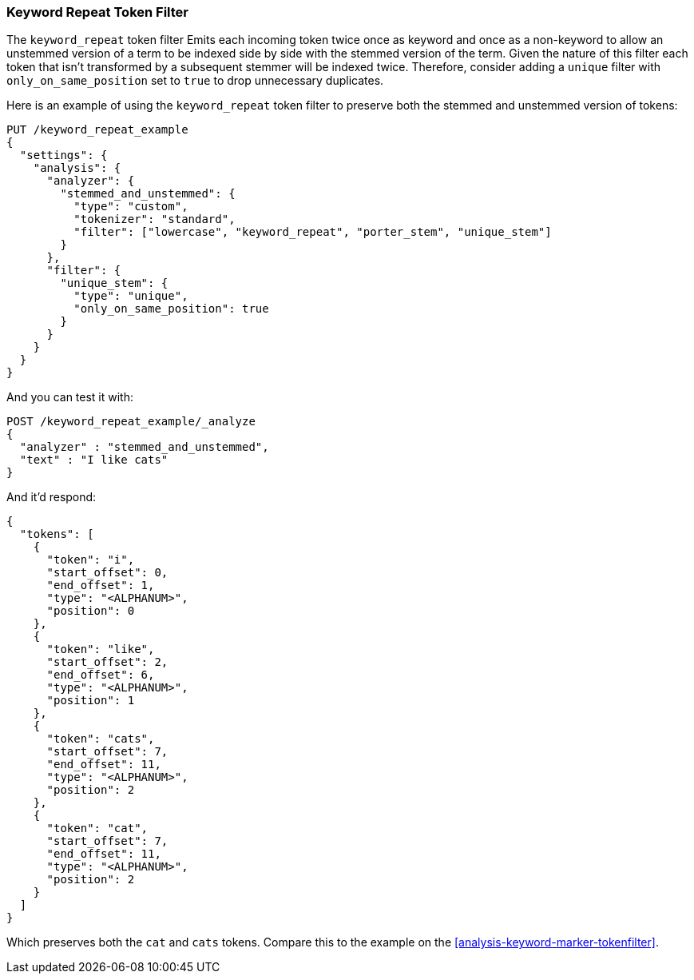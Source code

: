 [[analysis-keyword-repeat-tokenfilter]]
=== Keyword Repeat Token Filter

The `keyword_repeat` token filter Emits each incoming token twice once
as keyword and once as a non-keyword to allow an unstemmed version of a
term to be indexed side by side with the stemmed version of the term.
Given the nature of this filter each token that isn't transformed by a
subsequent stemmer will be indexed twice. Therefore, consider adding a
`unique` filter with `only_on_same_position` set to `true` to drop
unnecessary duplicates.

Here is an example of using the `keyword_repeat` token filter to
preserve both the stemmed and unstemmed version of tokens:

[source,js]
--------------------------------------------------
PUT /keyword_repeat_example
{
  "settings": {
    "analysis": {
      "analyzer": {
        "stemmed_and_unstemmed": {
          "type": "custom",
          "tokenizer": "standard",
          "filter": ["lowercase", "keyword_repeat", "porter_stem", "unique_stem"]
        }
      },
      "filter": {
        "unique_stem": {
          "type": "unique",
          "only_on_same_position": true
        }
      }
    }
  }
}
--------------------------------------------------
// CONSOLE

And you can test it with:

[source,js]
--------------------------------------------------
POST /keyword_repeat_example/_analyze
{
  "analyzer" : "stemmed_and_unstemmed",
  "text" : "I like cats"
}
--------------------------------------------------
// CONSOLE
// TEST[continued]

And it'd respond:

[source,js]
--------------------------------------------------
{
  "tokens": [
    {
      "token": "i",
      "start_offset": 0,
      "end_offset": 1,
      "type": "<ALPHANUM>",
      "position": 0
    },
    {
      "token": "like",
      "start_offset": 2,
      "end_offset": 6,
      "type": "<ALPHANUM>",
      "position": 1
    },
    {
      "token": "cats",
      "start_offset": 7,
      "end_offset": 11,
      "type": "<ALPHANUM>",
      "position": 2
    },
    {
      "token": "cat",
      "start_offset": 7,
      "end_offset": 11,
      "type": "<ALPHANUM>",
      "position": 2
    }
  ]
}
--------------------------------------------------
// TESTRESPONSE

Which preserves both the `cat` and `cats` tokens. Compare this to the example
on the <<analysis-keyword-marker-tokenfilter>>.
